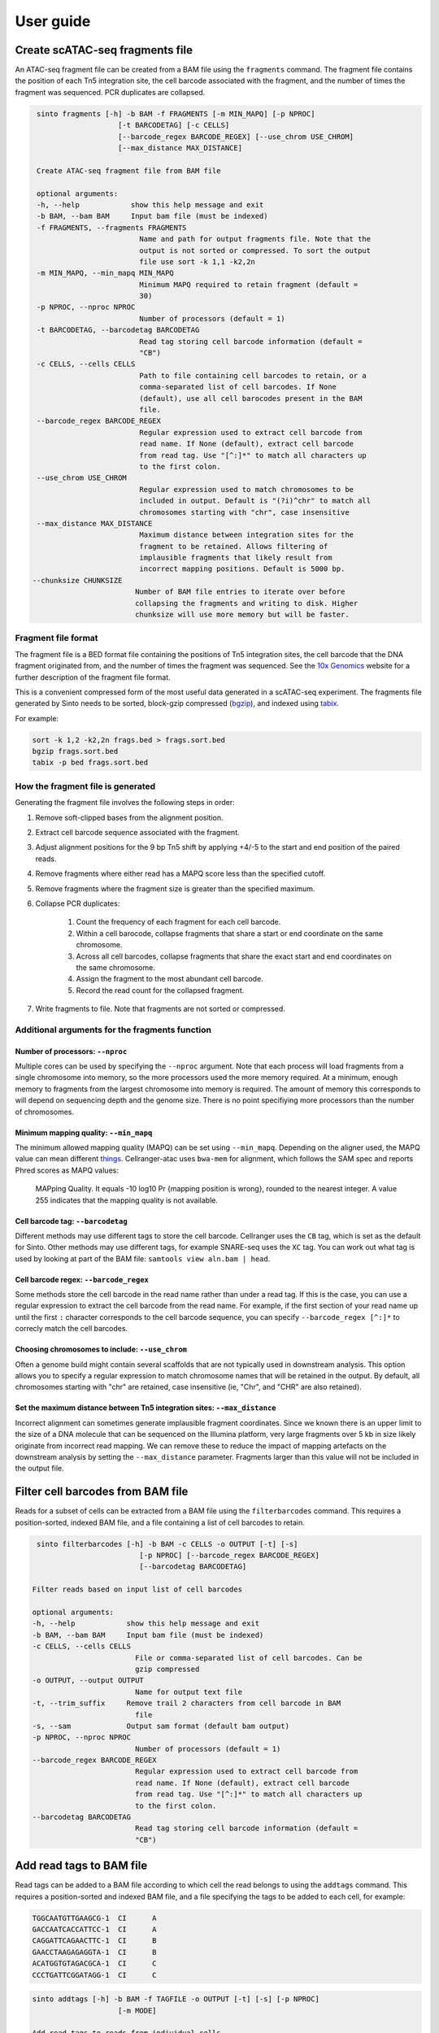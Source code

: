 User guide
===========

Create scATAC-seq fragments file
--------------------------------

An ATAC-seq fragment file can be created from a BAM file using the ``fragments`` command.
The fragment file contains the position of each Tn5 integration site, the cell barcode 
associated with the fragment, and the number of times the fragment was sequenced. 
PCR duplicates are collapsed.

.. code-block:: none
    
    sinto fragments [-h] -b BAM -f FRAGMENTS [-m MIN_MAPQ] [-p NPROC]
                       [-t BARCODETAG] [-c CELLS]
                       [--barcode_regex BARCODE_REGEX] [--use_chrom USE_CHROM]
                       [--max_distance MAX_DISTANCE]

    Create ATAC-seq fragment file from BAM file

    optional arguments:
    -h, --help            show this help message and exit
    -b BAM, --bam BAM     Input bam file (must be indexed)
    -f FRAGMENTS, --fragments FRAGMENTS
                            Name and path for output fragments file. Note that the
                            output is not sorted or compressed. To sort the output
                            file use sort -k 1,1 -k2,2n
    -m MIN_MAPQ, --min_mapq MIN_MAPQ
                            Minimum MAPQ required to retain fragment (default =
                            30)
    -p NPROC, --nproc NPROC
                            Number of processors (default = 1)
    -t BARCODETAG, --barcodetag BARCODETAG
                            Read tag storing cell barcode information (default =
                            "CB")
    -c CELLS, --cells CELLS
                            Path to file containing cell barcodes to retain, or a
                            comma-separated list of cell barcodes. If None
                            (default), use all cell barocodes present in the BAM
                            file.
    --barcode_regex BARCODE_REGEX
                            Regular expression used to extract cell barcode from
                            read name. If None (default), extract cell barcode
                            from read tag. Use "[^:]*" to match all characters up
                            to the first colon.
    --use_chrom USE_CHROM
                            Regular expression used to match chromosomes to be
                            included in output. Default is "(?i)^chr" to match all
                            chromosomes starting with "chr", case insensitive
    --max_distance MAX_DISTANCE
                            Maximum distance between integration sites for the
                            fragment to be retained. Allows filtering of
                            implausible fragments that likely result from
                            incorrect mapping positions. Default is 5000 bp.
   --chunksize CHUNKSIZE
                           Number of BAM file entries to iterate over before
                           collapsing the fragments and writing to disk. Higher
                           chunksize will use more memory but will be faster.

Fragment file format
~~~~~~~~~~~~~~~~~~~~~

The fragment file is a BED format file containing the positions of Tn5 integration
sites, the cell barcode that the DNA fragment originated from, and the number
of times the fragment was sequenced. See the `10x Genomics <https://support.10xgenomics
.com/single-cell-atac/software/pipelines/latest/output/fragments>`_
website for a further description of the fragment file format.

This is a convenient compressed form of the most useful data generated in a 
scATAC-seq experiment. The fragments file generated by Sinto needs to be sorted,
block-gzip compressed (`bgzip <https://www.htslib.org/doc/bgzip.html>`_),
and indexed using `tabix <https://www.htslib.org/doc/tabix.html>`_.

For example:

.. code-block:: bash

    sort -k 1,2 -k2,2n frags.bed > frags.sort.bed
    bgzip frags.sort.bed
    tabix -p bed frags.sort.bed

How the fragment file is generated
~~~~~~~~~~~~~~~~~~~~~~~~~~~~~~~~~~

Generating the fragment file involves the following steps in order:

1. Remove soft-clipped bases from the alignment position.
2. Extract cell barcode sequence associated with the fragment.
3. Adjust alignment positions for the 9 bp Tn5 shift by
   applying +4/-5 to the start and end position of the paired reads.
4. Remove fragments where either read has a MAPQ score less than
   the specified cutoff.
5. Remove fragments where the fragment size is greater than the 
   specified maximum.
6. Collapse PCR duplicates:

    1. Count the frequency of each fragment for each cell barcode.
    2. Within a cell barocode, collapse fragments that share 
       a start or end coordinate on the same chromosome.
    3. Across all cell barcodes, collapse fragments that share 
       the exact start and end coordinates on the same chromosome.
    4. Assign the fragment to the most abundant cell barcode.
    5. Record the read count for the collapsed fragment.

7. Write fragments to file. Note that fragments are not sorted
   or compressed.


Additional arguments for the fragments function
~~~~~~~~~~~~~~~~~~~~~~~~~~~~~~~~~~~~~~~~~~~~~~~

Number of processors: ``--nproc``
_________________________________

Multiple cores can be used by specifying the ``--nproc`` argument.
Note that each process will load fragments from a single chromosome into 
memory, so the more processors used the more memory required.
At a minimum, enough memory to fragments from the largest chromosome into memory is required.
The amount of memory this corresponds to will depend on sequencing depth and the genome
size. There is no point specifiying more processors than the number of chromosomes.

Minimum mapping quality: ``--min_mapq``
_______________________________________

The minimum allowed mapping quality (MAPQ) can be set using ``--min_mapq``. 
Depending on the aligner used, the MAPQ value can mean different `things
<https://sequencing.qcfail.com/articles/mapq-values-are-really-useful-but-their-implementation-is-a-mess/>`_. 
Cellranger-atac uses ``bwa-mem`` for alignment, which follows the SAM spec and 
reports Phred scores as MAPQ values:

    MAPping Quality.  It equals -10 log10 Pr {mapping position is wrong},
    rounded to the nearest integer.  A value 255 indicates that the
    mapping quality is not available.

Cell barcode tag: ``--barcodetag``
__________________________________

Different methods may use different tags to store the cell barcode.
Cellranger uses the ``CB`` tag, which is set as the default for Sinto.
Other methods may use different tags, for example SNARE-seq uses the ``XC`` tag.
You can work out what tag is used by looking at part of the BAM file:
``samtools view aln.bam | head``.

Cell barcode regex: ``--barcode_regex``
_______________________________________

Some methods store the cell barcode in the read name rather than under a read tag.
If this is the case, you can use a regular expression to extract the cell barcode
from the read name. For example, if the first section of your read name 
up until the first ``:`` character corresponds to the cell barcode sequence,
you can specify ``--barcode_regex [^:]*`` to correcly match the cell barcodes.

Choosing chromosomes to include: ``--use_chrom``
________________________________________________

Often a genome build might contain several scaffolds that are not typically used in
downstream analysis. This option allows you to specify a regular expression to
match chromosome names that will be retained in the output. By default, 
all chromosomes starting with "chr" are retained, case insensitive (ie,
"Chr", and "CHR" are also retained).

Set the maximum distance between Tn5 integration sites: ``--max_distance``
__________________________________________________________________________

Incorrect alignment can sometimes generate implausible fragment coordinates.
Since we known there is an upper limit to the size of a DNA molecule that 
can be sequenced on the Illumina platform, very large fragments over 5 kb 
in size likely originate from incorrect read mapping. We can remove these 
to reduce the impact of mapping artefacts on the downstream analysis 
by setting the ``--max_distance`` parameter. Fragments larger than
this value will not be included in the output file.


Filter cell barcodes from BAM file
----------------------------------

Reads for a subset of cells can be extracted from a BAM file using the ``filterbarcodes`` command.
This requires a position-sorted, indexed BAM file, and a file containing a list of cell barcodes to retain.

.. code-block:: none

    sinto filterbarcodes [-h] -b BAM -c CELLS -o OUTPUT [-t] [-s]
                            [-p NPROC] [--barcode_regex BARCODE_REGEX]
                            [--barcodetag BARCODETAG]

   Filter reads based on input list of cell barcodes

   optional arguments:
   -h, --help            show this help message and exit
   -b BAM, --bam BAM     Input bam file (must be indexed)
   -c CELLS, --cells CELLS
                           File or comma-separated list of cell barcodes. Can be
                           gzip compressed
   -o OUTPUT, --output OUTPUT
                           Name for output text file
   -t, --trim_suffix     Remove trail 2 characters from cell barcode in BAM
                           file
   -s, --sam             Output sam format (default bam output)
   -p NPROC, --nproc NPROC
                           Number of processors (default = 1)
   --barcode_regex BARCODE_REGEX
                           Regular expression used to extract cell barcode from
                           read name. If None (default), extract cell barcode
                           from read tag. Use "[^:]*" to match all characters up
                           to the first colon.
   --barcodetag BARCODETAG
                           Read tag storing cell barcode information (default =
                           "CB")

Add read tags to BAM file
-------------------------

Read tags can be added to a BAM file according to which cell the read belongs to using the ``addtags`` command.
This requires a position-sorted and indexed BAM file, and a file specifying the tags to be added to each cell, for example:

.. code-block:: none

    TGGCAATGTTGAAGCG-1	CI	A
    GACCAATCACCATTCC-1	CI	A
    CAGGATTCAGAACTTC-1	CI	B
    GAACCTAAGAGAGGTA-1	CI	B
    ACATGGTGTAGACGCA-1	CI	C
    CCCTGATTCGGATAGG-1	CI	C

.. code-block:: none

    sinto addtags [-h] -b BAM -f TAGFILE -o OUTPUT [-t] [-s] [-p NPROC]
                        [-m MODE]

    Add read tags to reads from individual cells

    optional arguments:
    -h, --help            show this help message and exit
    -b BAM, --bam BAM     Input bam file (must be indexed)
    -f TAGFILE, --tagfile TAGFILE
                            Tab-delimited file containing cell barcode, tag to be
                            added, and tag identity. Can be gzip compressed
    -o OUTPUT, --output OUTPUT
                            Name for output BAM file
    -t, --trim_suffix     Remove trail 2 characters from cell barcode in BAM
                            file
    -s, --sam             Output sam format (default bam output)
    -p NPROC, --nproc NPROC
                            Number of processors (default = 1)
    -m MODE, --mode MODE  Either tag (default) or readname. Some BAM file store
                            the cell barcode in the readname rather than under a
                            read tag


This will add a ``CI`` tag, with the tag set to A, B, or C depending on the cell barcode sequence.
